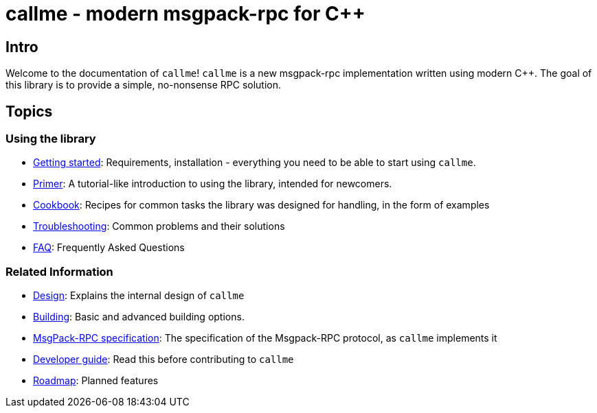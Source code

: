 = callme - modern msgpack-rpc for C++
ifdef::env-github[:outfilesuffix: .adoc]

== Intro

Welcome to the documentation of `callme`! `callme` is a new msgpack-rpc implementation written using modern C++. The goal of this library is to provide a simple, no-nonsense RPC solution.

== Topics

=== Using the library

  * <<gettingstarted.adoc#,Getting started>>: Requirements, installation - everything you need to be able to start using `callme`.
  * <<primer.adoc#,Primer>>: A tutorial-like introduction to using the library, intended for newcomers.
  * <<cookbook.adoc#,Cookbook>>: Recipes for common tasks the library was designed for handling, in the form of examples
  * <<troubleshooting.adoc#,Troubleshooting>>: Common problems and their solutions
  * <<faq.adoc#,FAQ>>: Frequently Asked Questions

=== Related Information

  * <<design.adoc#,Design>>: Explains the internal design of `callme`
  * <<building.adoc#,Building>>: Basic and advanced building options.
  * <<spec.adoc#,MsgPack-RPC specification>>: The specification of the Msgpack-RPC protocol, as `callme` implements it
  * <<devguide.adoc#,Developer guide>>: Read this before contributing to `callme`
  * <<roadmap.adoc#,Roadmap>>: Planned features


